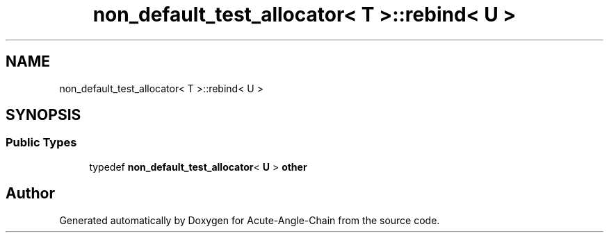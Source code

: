 .TH "non_default_test_allocator< T >::rebind< U >" 3 "Sun Jun 3 2018" "Acute-Angle-Chain" \" -*- nroff -*-
.ad l
.nh
.SH NAME
non_default_test_allocator< T >::rebind< U >
.SH SYNOPSIS
.br
.PP
.SS "Public Types"

.in +1c
.ti -1c
.RI "typedef \fBnon_default_test_allocator\fP< \fBU\fP > \fBother\fP"
.br
.in -1c

.SH "Author"
.PP 
Generated automatically by Doxygen for Acute-Angle-Chain from the source code\&.
